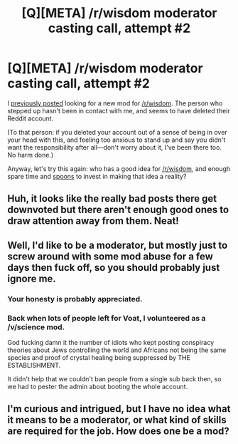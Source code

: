 #+TITLE: [Q][META] /r/wisdom moderator casting call, attempt #2

* [Q][META] /r/wisdom moderator casting call, attempt #2
:PROPERTIES:
:Author: derefr
:Score: 16
:DateUnix: 1447710913.0
:DateShort: 2015-Nov-17
:END:
I [[https://www.reddit.com/r/rational/comments/3ro8tq/qmeta_i_own_rwisdom_what_should_i_do_with_it/][previously posted]] looking for a new mod for [[/r/wisdom]]. The person who stepped up hasn't been in contact with me, and seems to have deleted their Reddit account.

(To that person: if you deleted your account out of a sense of being in over your head with this, and feeling too anxious to stand up and say you didn't want the responsibility after all---don't worry about it, I've been there too. No harm done.)

Anyway, let's try this again: who has a good idea for [[/r/wisdom]], and enough spare time and [[http://www.butyoudontlooksick.com/articles/written-by-christine/the-spoon-theory/][spoons]] to invest in making that idea a reality?


** Huh, it looks like the really bad posts there get downvoted but there aren't enough good ones to draw attention away from them. Neat!
:PROPERTIES:
:Author: HereticalRants
:Score: 6
:DateUnix: 1447759861.0
:DateShort: 2015-Nov-17
:END:


** Well, I'd like to be a moderator, but mostly just to screw around with some mod abuse for a few days then fuck off, so you should probably just ignore me.
:PROPERTIES:
:Author: GaBeRockKing
:Score: 8
:DateUnix: 1447743029.0
:DateShort: 2015-Nov-17
:END:

*** Your honesty is probably appreciated.
:PROPERTIES:
:Author: Transfuturist
:Score: 6
:DateUnix: 1447743283.0
:DateShort: 2015-Nov-17
:END:


*** Back when lots of people left for Voat, I volunteered as a /v/science mod.

God fucking damn it the number of idiots who kept posting conspiracy theories about Jews controlling the world and Africans not being the same species and proof of crystal healing being suppressed by THE ESTABLISHMENT.

It didn't help that we couldn't ban people from a single sub back then, so we had to pester the admin about booting the whole account.
:PROPERTIES:
:Author: Rhamni
:Score: 2
:DateUnix: 1447857415.0
:DateShort: 2015-Nov-18
:END:


** I'm curious and intrigued, but I have no idea what it means to be a moderator, or what kind of skills are required for the job. How does one be a mod?
:PROPERTIES:
:Author: magnoliamaggiemag
:Score: 1
:DateUnix: 1447796312.0
:DateShort: 2015-Nov-18
:END:
